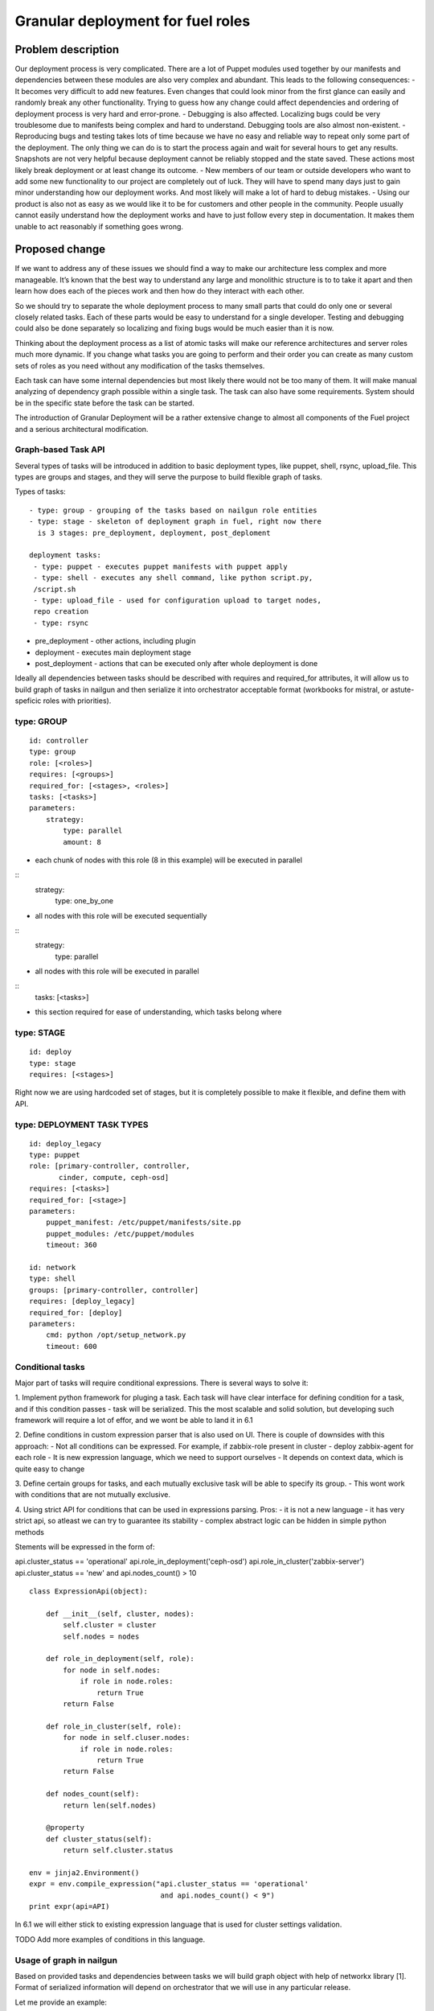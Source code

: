 ..
 This work is licensed under a Creative Commons Attribution 3.0 Unported
 License.

 http://creativecommons.org/licenses/by/3.0/legalcode

==================================
Granular deployment for fuel roles
==================================

Problem description
===================

Our deployment process is very complicated. There are a lot of Puppet modules
used together by our manifests and dependencies between these modules are also
very complex and abundant.
This leads to the following consequences:
- It becomes very difficult to add new features. Even changes that could
look minor from the first glance can easily and randomly break any other
functionality. Trying to guess how any change could affect dependencies
and ordering of deployment process is very hard and error-prone.
- Debugging is also affected. Localizing bugs could be very troublesome due
to manifests being complex and hard to understand. Debugging tools are
also almost non-existent.
- Reproducing bugs and testing takes lots of time because we have no easy
and reliable way to repeat only some part of the deployment. The only thing
we can do is to start the process again and wait for several hours to get any
results. Snapshots are not very helpful because deployment cannot be reliably
stopped and the state saved. These actions most likely break deployment or at
least change its outcome.
- New members of our team or outside developers who want to add some new
functionality to our project are completely out of luck. They will have to
spend many days just to gain minor understanding how our deployment works.
And most likely will make a lot of hard to debug mistakes.
- Using our product is also not as easy as we would like it to be for customers
and other people in the community. People usually cannot easily understand how
the deployment works and have to just follow every step in documentation. It
makes them unable to act reasonably if something goes wrong.


Proposed change
===============

If we want to address any of these issues we should find a way to make our
architecture less complex and more manageable. It’s known that the best way
to understand any large and monolithic structure is to to take it apart and
then learn how does each of the pieces work and then how do they interact with
each other.

So we should try to separate the whole deployment process to many small parts
that could do only one or several closely related tasks. Each of these parts
would be easy to understand for a single developer. Testing and debugging could
also be done separately so localizing and fixing bugs would be much easier than
it is now.

Thinking about the deployment process as a list of atomic tasks will make our
reference architectures and server roles much more dynamic. If you change what
tasks you are going to perform and their order you can create as many custom
sets of roles as you need without any modification of the tasks themselves.

Each task can have some internal dependencies but most likely there would not
be too many of them. It will make manual analyzing of dependency graph possible
within a single task. The task can also have some requirements. System should
be in the specific state before the task can be started.

The introduction of Granular Deployment will be a rather extensive change
to almost all components of the Fuel project and a serious architectural
modification.


Graph-based Task API
---------------------

Several types of tasks will be introduced in addition to basic deployment
types, like puppet, shell, rsync, upload_file. This types are groups and
stages, and they will serve the purpose to build flexible graph of tasks.

Types of tasks::

    - type: group - grouping of the tasks based on nailgun role entities
    - type: stage - skeleton of deployment graph in fuel, right now there
      is 3 stages: pre_deployment, deployment, post_deploment

    deployment tasks:
     - type: puppet - executes puppet manifests with puppet apply
     - type: shell - executes any shell command, like python script.py,
     /script.sh
     - type: upload_file - used for configuration upload to target nodes,
     repo creation
     - type: rsync

* pre_deployment - other actions, including plugin
* deployment - executes main deployment stage
* post_deployment - actions that can be executed only after whole deployment is
  done

Ideally all dependencies between tasks should be described with
requires and required_for attributes, it will allow us to build graph
of tasks in nailgun and then serialize it into orchestrator acceptable format
(workbooks for mistral, or astute-speficic roles with priorities).

type: GROUP
-------------

::

    id: controller
    type: group
    role: [<roles>]
    requires: [<groups>]
    required_for: [<stages>, <roles>]
    tasks: [<tasks>]
    parameters:
        strategy:
            type: parallel
            amount: 8

- each chunk of nodes with this role (8 in this example) will be executed
  in parallel

::
    strategy:
        type: one_by_one

- all nodes with this role will be executed sequentially

::
    strategy:
        type: parallel

- all nodes with this role will be executed in parallel

::
    tasks: [<tasks>]

- this section required for ease of understanding, which tasks belong where

type: STAGE
------------

::

    id: deploy
    type: stage
    requires: [<stages>]

Right now we are using hardcoded set of stages, but it is completely possible
to make it flexible, and define them with API.

type: DEPLOYMENT TASK TYPES
----------------------------

::

    id: deploy_legacy
    type: puppet
    role: [primary-controller, controller,
           cinder, compute, ceph-osd]
    requires: [<tasks>]
    required_for: [<stage>]
    parameters:
        puppet_manifest: /etc/puppet/manifests/site.pp
        puppet_modules: /etc/puppet/modules
        timeout: 360

    id: network
    type: shell
    groups: [primary-controller, controller]
    requires: [deploy_legacy]
    required_for: [deploy]
    parameters:
        cmd: python /opt/setup_network.py
        timeout: 600


Conditional tasks
----------------------

Major part of tasks will require conditional expressions.
There is several ways to solve it:

1. Implement python framework for pluging a task. Each task will have
clear interface for defining condition for a task, and if this condition passes
- task will be serialized.
This the most scalable and solid solution, but developing such
framework will require a lot of effor, and we wont be able to land it in 6.1

2. Define conditions in custom expression parser that is also used on UI.
There is couple of downsides with this approach:
- Not all conditions can be expressed. For example,
if zabbix-role present in cluster - deploy zabbix-agent for each role
- It is new expression language, which we need to support ourselves
- It depends on context data, which is quite easy to change

3. Define certain groups for tasks, and each mutually exclusive
task will be able to specify its group.
- This wont work with conditions that are not mutually exclusive.

4. Using strict API for conditions that can be used in expressions parsing.
Pros:
- it is not a new language
- it has very strict api, so atleast we can try to guarantee its stability
- complex abstract logic can be hidden in simple python methods

Stements will be expressed in the form of:

api.cluster_status == 'operational'
api.role_in_deployment('ceph-osd')
api.role_in_cluster('zabbix-server')
api.cluster_status == 'new' and api.nodes_count() > 10

::

    class ExpressionApi(object):

        def __init__(self, cluster, nodes):
            self.cluster = cluster
            self.nodes = nodes

        def role_in_deployment(self, role):
            for node in self.nodes:
                if role in node.roles:
                    return True
            return False

        def role_in_cluster(self, role):
            for node in self.cluser.nodes:
                if role in node.roles:
                    return True
            return False

        def nodes_count(self):
            return len(self.nodes)

        @property
        def cluster_status(self):
            return self.cluster.status

    env = jinja2.Environment()
    expr = env.compile_expression("api.cluster_status == 'operational'
                                   and api.nodes_count() < 9")
    print expr(api=API)

In 6.1 we will either stick to existing expression language that is used
for cluster settings validation.

TODO
Add more examples of conditions in this language.

Usage of graph in nailgun
------------------------------------
Based on provided tasks and dependencies between tasks we will build
graph object with help of networkx library [1].
Format of serialized information will depend on orchestrator that we will use
in any particular release.

Let me provide an example:

Consider that we have several types of roles:

::

    - id: deploy
      type: stage
    - id: primary-controller
      type: group
      role: [primar-controller]
      required_for: [deploy]
      parameters:
        strategy:
          type: one_by_one
    - id: controller
      type: group
      role: [controller]
      requires: [primary-controller]
      required_for: [deploy]
      parameters:
        strategy:
          type: parallel
          amount: 2
    - id: cinder
      type: group
      role: [cinder]
      requires: [controller]
      required_for: [deploy]
      parameters:
        strategy:
          type: parallel
    - id: compute
      type: group
      role: [compute]
      requires: [controller]
      required_for: [deploy]
      parameters:
        strategy:
            type: parallel
    - id: network
      type: group
      role: [network]
      requires: [controller]
      required_for: [compute, deploy]
      parameters:
        strategy:
            type: parallel

And there is defined tasks for each role:

::

    - id: setup_services
      type: puppet
      requires: [setup_network]
      groups: [controller, primary-controller, compute, network, cinder]
      required_for: [deploy]
      parameters:
        puppet_manifests: /etc/puppet/manifests/controller.pp
        puppet_modules: /etc/puppet/modules
        timeout: 360
    - id: setup_network
      type: shell
      groups: [controller, primary-controller, compute, network, cinder]
      required_for: [deploy]
      parameters:
        cmd: run_setup_network.sh
        timeout: 120

For each role we can define different subsets of tasks, but for simplicity
lets make this tasks applicable for each role.

Based on this configuration nailgun will send to orchestrator config
in expected by orchestator format.

For example we have several nodes for deployment:

::
    primary-controller: [node-1]
    controller: [node-4, node-2, node-3, node-5]
    cinder: [node-6]
    network: [node-7]
    compute: [node-8]

This nodes will be executed in following order:
Deploy primary-controller node-1
Deploy controller node-4, node-2 - you can see that parallel amount is 2
Deploy controller node-3, node-5
Deploy network role node-7 and cinder node-6 - they depend on controller
Deploy compute node-8 - compute depends both on network and controller

During deployment for each node 2 tasks will be executed sequentially:

Run shell script setup_network
Run puppet setup_services

Pre/post_deployment task examples
---------------------------------

::

    - id: update_hosts
      type: puppet
      role: '*'
      stage: post_deployment
      requires: [upload_nodes_info]
      parameters:
        puppet_manifest: /etc/pupppet/modules/update_hosts_file.pp
        puppet_modules: /etc/puppet/modules 16
        timeout: 3600
        cwd: /

    - id: rsync_puppet
      type: rsync
      role: '*'
      stage: pre_deployment
      parameters:
        src: /etc/pupppet/{VERSION}
        dst: /etc/puppet/modules
        timeout: 3600


Alternatives
------------

Execute deployment based not on roles, but on tasks.
To consider this as alternative we need to modularize atleast each deployment
role as separate manifest. So in current deployment model, there will be
next set of manifests:

    - controller.pp
    - mongo.pp
    - ceph_osd.pp
    - cinder.pp
    - zabbix.pp
    - compute.pp

After this is done it is quite easy to transfrom this in simple set of tasks:

::

    - id: primary-controller
      type: puppet
      required_for: [deploy]
      role: [primary-controller]
      strategy:
          type: one_by_one
      parameters:
        puppet_manifest: /etc/puppet/controller.pp
    - id: controller
      type: puppet
      requires: [primary-controller]
      required_for: [deploy]
      strategy:
          type: parallel
          amount: 2
      parameters:
        puppet_manifest: /etc/puppet/controller.pp
    - id: compute
      type: puppet
      requires: [controller]
      strategy:
        type: parallel
      parameters:
        puppet_manifest: /etc/puppet/compute.pp
    - id: cinder
      type: puppet
      requires: [controller]
      strategy:
        type: parallel
      parameters:
        puppet_manifest: /etc/puppet/cinder.pp
    - id: ceph-osd
      type: puppet
      requires: [controller]
      strategy:
        type: parallel
      parameters:
        puppet_manifest: /etc/puppet/ceph.pp

As you see there is no separation between tasks and roles.
For example there is next set of roles to nodes:

::

    primary-controller: [node-1]
    controller: [node-4, node-2, node-3, node-5]
    cinder: [node-6]
    ceph-osd: [node-7]
    compute: [node-8]

Deploy /etc/puppet/controller.pp on uids [1]
Deploy /etc/puppet/controller.pp on uids [2,3] in parallel
Deploy /etc/puppet/controller.pp on uids [4,5] in parallel
Deploy /etc/puppet/compute.pp on uids [8] and
Deploy /etc/puppet/cinder.pp on uids [6] and
Deploy /etc/puppet/cinder.pp on uids [7] in parallel

Current model will allow us to make multiple cross-reference tasks, like:

::

    - id: put_compute_into_maintenance_mode
      type: puppet
      role: [primary-controller]
    - id: migrate_vms_from_compute
      type: puppet
      role: [primary-controller]
      requires: [put_vm_into_maintenance_mode]
    - id: reinstall_ovs
      type: puppet
      role: [compute]
      requires: [put_vm_into_maintenance_mode, migrate_vms_from_compute]
    - id: make_compute_available
      role: [primary-controller]
      requires: [reinstall_vs]

It is not full format, but in general it will do next things:

1. Put vm into maintanance mode
2. Migrate all virtual machines from this vm
3. Reinstall ovs (or any risky/disruptibe action)
4. Put this vm back into available mode

In nailgun rpc receiver we will need to track status of each node deployment
ourselvers, by validations process of tasks performed. So task executor
(astute) will send which task is completed after each puppet execution.

In case if role was not present at the time of writing deployment_graph,
it will specify all tasks it wants to execute in metadata for this role.

Data model impact
-----------------

Astute facts:
Nailgun will generate additional section for astute facts.
This section will contain list of tasks with its priorities for specific role.
Astute fact will be extended with tasks exactly in same format it is stored
in database, so if we are generating fact for compute role,
astute will have section like:
::

    tasks:
        -
          priority: 100
          type: puppet
          uids: [1] - this is done for compatibility reasons
          parameters:
            puppet_manifest: /etc/network.pp
            puppet_modules: /etc/puppet
            timeout: 360
            cwd: /
        -
          priority: 100
          type: puppet
          uids: [2]
          parameters:
            puppet_manifest: /etc/controller.pp
            puppet_modules: /etc/puppet
            timeout: 360
            cwd: /


Each astute.yaml will have part of deployment graph executed for
that particular role.

REST API impact
---------------

Several API requests will be added:

GET/PUT clusters/<id>/deployment_tasks
Reads, updates deployment configuration for concrete cluster.
It will be usefull if someone wants to execute deployment in unique order.

GET/PUT releases/<id>/deployment_tasks
Reads, updates deployment configuration for release

GET will support filters by start_task and end_task parameters:

GET releases/<id>/deployment_tasks/?end_task=netconfig&start_task=hiera

Will return all tasks that should start from start_task and finish
at end_task


CLI Api impact
--------------

Several commands will be added to operate on tasks and to manipulate
deployment API

Download/Upload deployment tasks from nailgun API will be available both
for clusters and releases, by default dir parameter is current directory.

fuel rel --rel 2 --deployment-tasks --download --dir ./
fuel rel --rel 2 --deployment-tasks --upload --dir ./

fuel env --env 2 --deployment-tasks --download --dir ./
fuel env --env 2 --deployment-tasks --upload --dir ./

Sync deployment tasks for releases:

fuel rel --sync-deployment-tasks --dir /etc/puppet

All tasks.yaml that will be found recursively in directory "dir" will be merged
and sended for correct release version, there is 2 approaches that can be taken
to match releases to tasks:
1. Match them by path
2. Match by config file that will on root level of tasks directory structure

::
  fuel rel --sync-deployment-tasks will be performed during master bootstrap.

Next set of commands is about deployment API, in general we will have
ability to construct custom graph for concrete nodes.

::
  fuel node --node 2 --env 2 --tasks netconfig hiera

Only this tasks will be executed on specified nodes.

::
  fuel node --node 2,3 --env 2 --skip netconfig

Tasks specified in netconfig will be dropped from deployment.

::
  fuel node --node 2,3,4 --env 2 --end pre_deployment

Tasks required for pre_deployment to be ready will be executed,
in this API we will traverse graph up to pre_deployment and execute those tasks

::
  fuel node --node 2,3,4 --env 2 --start netconfig --end galera

Start at netconfig and end execution at task that is used for galera
installation.


Upgrade impact
--------------

After 6.1 release that task API that will be done as part of this feature
will be considered as stable task API and we are going to support tasks
described in that order.

Versioning will be done based on MOS version, so all tasks in any
given version should conform to certain API version or not.

Deployment configuration will be stored in

Cluster.deployment_tasks
Release.deployemtn_tasks

Initially graph configuraton will be filled on bootstrap_master_node stage,
by api call to /release/<id>/deployment_tasks

If there will be any kind of incopatibilities with new deployment code and
previous stored data - it will be possible to solve by migration or
modification from upgrade script (by API calls).

Security impact
---------------

Notifications impact
--------------------

Other end user impact
---------------------

Performance Impact
------------------

Wont significantly affect deployment time.
Maybe for some cases puppet run will be shorter.

Other deployer impact
---------------------

We will need to put tasks from fuel-library for each release in nailgun,
at the stage of bootstrap admin node.

Developer impact
----------------

Implementation
==============

Assignee(s)
-----------

Feature lead:
- Dmitry Shulyak dshulyak@mirantis.com

Devs:
- Vladimir Sharshov vsharhov@mirantis.com
- Sebastian Kalinowski skalinowski@mirantis.com
- Kamil Sambor ksambor@mirantis.com

Library:
- Dmitry Ilyin dilyin@mirantis.com
- Alex Didenko adidenko@mirantis.com

QA:
- Tatyana Leontovich tleontovich@mirantis.com
- Denis Dmitriev ddmitriev@mirantis.com


Work Items
----------

1. Graph based API for nailgun (config-defined tasks and roles)
2. Add hooks support for deployment stage in astute
3. Remove pre/post tasks from astute, orchestration to nailgun,
   functionality to library (reuse plugins mechanism)
4. Modularizing puppet

Dependencies
============

python networkx library [1]

Testing
=======

Every new piece of code will be covered by unit tests.
This is internal functionality, therefore it will be covered by
system tests without any modifications.
Separate granular functional tests TBD.

Documentation Impact
====================

Requires update to developer and plugin documentation.

References
==========

1. https://networkx.github.io/ - Python utilities for working with graph's
